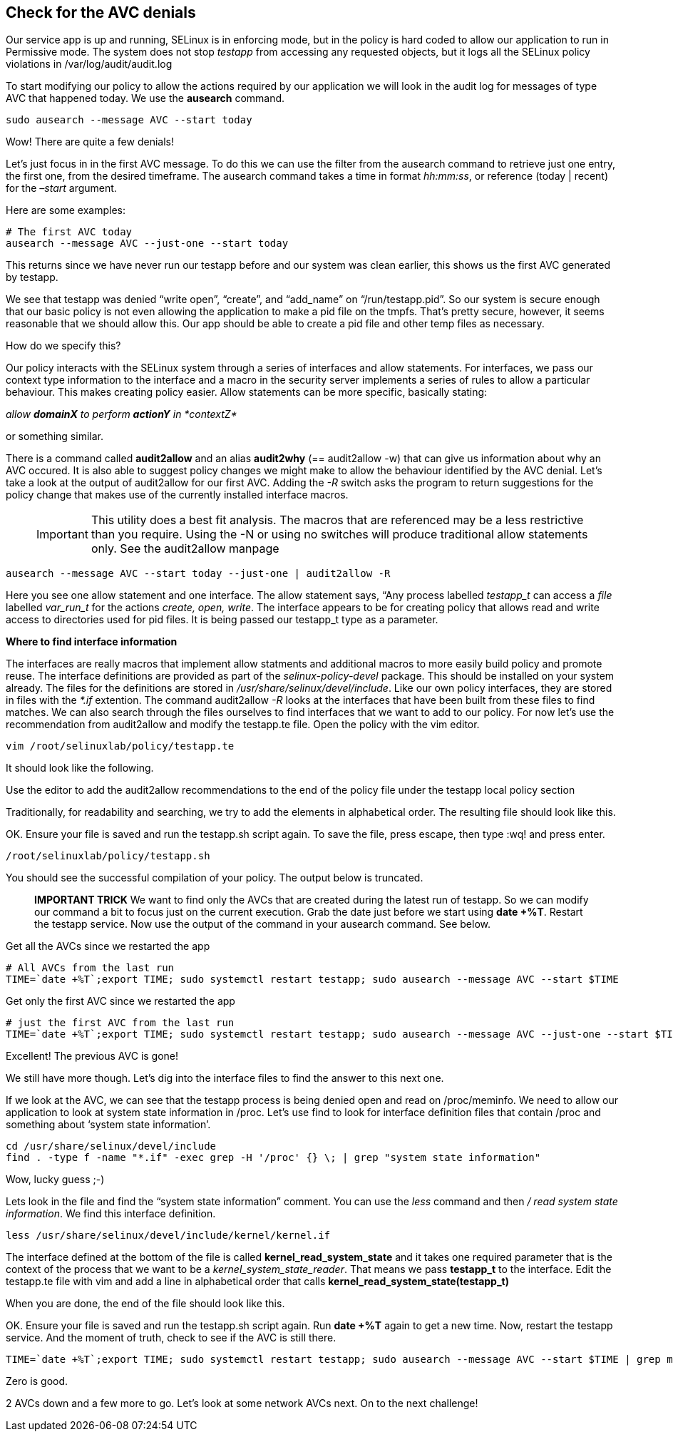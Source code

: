 == Check for the AVC denials

Our service app is up and running, SELinux is in enforcing mode, but in
the policy is hard coded to allow our application to run in Permissive
mode. The system does not stop _testapp_ from accessing any requested
objects, but it logs all the SELinux policy violations in
/var/log/audit/audit.log

To start modifying our policy to allow the actions required by our
application we will look in the audit log for messages of type AVC that
happened today. We use the *ausearch* command.

[source,bash]
----
sudo ausearch --message AVC --start today
----

Wow! There are quite a few denials!

Let’s just focus in in the first AVC message. To do this we can use the
filter from the ausearch command to retrieve just one entry, the first
one, from the desired timeframe. The ausearch command takes a time in
format _hh:mm:ss_, or reference (today | recent) for the _–start_
argument.

Here are some examples:

[source,bash]
----
# The first AVC today
ausearch --message AVC --just-one --start today
----

____
____

This returns since we have never run our testapp before and our system
was clean earlier, this shows us the first AVC generated by testapp.

We see that testapp was denied "`write open`", "`create`", and
"`add_name`" on "`/run/testapp.pid`". So our system is secure enough
that our basic policy is not even allowing the application to make a pid
file on the tmpfs. That’s pretty secure, however, it seems reasonable
that we should allow this. Our app should be able to create a pid file
and other temp files as necessary.

How do we specify this?

Our policy interacts with the SELinux system through a series of
interfaces and allow statements. For interfaces, we pass our context
type information to the interface and a macro in the security server
implements a series of rules to allow a particular behaviour. This makes
creating policy easier. Allow statements can be more specific, basically
stating:

_allow *domainX* to perform *actionY* in *contextZ*_

or something similar.

There is a command called *audit2allow* and an alias *audit2why* (==
audit2allow -w) that can give us information about why an AVC occured.
It is also able to suggest policy changes we might make to allow the
behaviour identified by the AVC denial. Let’s take a look at the output
of audit2allow for our first AVC. Adding the _-R_ switch asks the
program to return suggestions for the policy change that makes use of
the currently installed interface macros.

____
IMPORTANT: This utility does a best fit analysis. The macros that are
referenced may be a less restrictive than you require. Using the -N or
using no switches will produce traditional allow statements only. See
the audit2allow manpage
____

[source,bash]
----
ausearch --message AVC --start today --just-one | audit2allow -R
----

Here you see one allow statement and one interface. The allow statement
says, “Any process labelled _testapp_t_ can access a _file_ labelled
_var_run_t_ for the actions _create, open, write_. The interface appears
to be for creating policy that allows read and write access to
directories used for pid files. It is being passed our testapp_t type as
a parameter.

*Where to find interface information*

The interfaces are really macros that implement allow statments and
additional macros to more easily build policy and promote reuse. The
interface definitions are provided as part of the _selinux-policy-devel_
package. This should be installed on your system already. The files for
the definitions are stored in _/usr/share/selinux/devel/include_. Like
our own policy interfaces, they are stored in files with the _*.if_
extention. The command audit2allow _-R_ looks at the interfaces that
have been built from these files to find matches. We can also search
through the files ourselves to find interfaces that we want to add to
our policy. For now let’s use the recommendation from audit2allow and
modify the testapp.te file. Open the policy with the vim editor.

[source,bash]
----
vim /root/selinuxlab/policy/testapp.te
----

It should look like the following.

Use the editor to add the audit2allow recommendations to the end of the
policy file under the testapp local policy section

Traditionally, for readability and searching, we try to add the elements
in alphabetical order. The resulting file should look like this.

OK. Ensure your file is saved and run the testapp.sh script again. To
save the file, press escape, then type :wq! and press enter.

[source,bash]
----
/root/selinuxlab/policy/testapp.sh
----

You should see the successful compilation of your policy. The output
below is truncated.

____
*IMPORTANT TRICK* We want to find only the AVCs that are created during
the latest run of testapp. So we can modify our command a bit to focus
just on the current execution. Grab the date just before we start using
*date +%T*. Restart the testapp service. Now use the output of the
command in your ausearch command. See below.
____

Get all the AVCs since we restarted the app

[source,bash]
----
# All AVCs from the last run
TIME=`date +%T`;export TIME; sudo systemctl restart testapp; sudo ausearch --message AVC --start $TIME
----

Get only the first AVC since we restarted the app

[source,bash]
----
# just the first AVC from the last run
TIME=`date +%T`;export TIME; sudo systemctl restart testapp; sudo ausearch --message AVC --just-one --start $TIME
----

Excellent! The previous AVC is gone!

We still have more though. Let’s dig into the interface files to find
the answer to this next one.

If we look at the AVC, we can see that the testapp process is being
denied open and read on /proc/meminfo. We need to allow our application
to look at system state information in /proc. Let’s use find to look for
interface definition files that contain /proc and something about
'`system state information`'.

[source,bash]
----
cd /usr/share/selinux/devel/include
find . -type f -name "*.if" -exec grep -H '/proc' {} \; | grep "system state information"
----

Wow, lucky guess ;-)

Lets look in the file and find the "`system state information`" comment.
You can use the _less_ command and then _/ read system state
information_. We find this interface definition.

[source,bash]
----
less /usr/share/selinux/devel/include/kernel/kernel.if
----

The interface defined at the bottom of the file is called
*kernel_read_system_state* and it takes one required parameter that is
the context of the process that we want to be a
_kernel_system_state_reader_. That means we pass *testapp_t* to the
interface. Edit the testapp.te file with vim and add a line in
alphabetical order that calls *kernel_read_system_state(testapp_t)*

When you are done, the end of the file should look like this.

OK. Ensure your file is saved and run the testapp.sh script again. Run
*date +%T* again to get a new time. Now, restart the testapp service.
And the moment of truth, check to see if the AVC is still there.

[source,bash]
----
TIME=`date +%T`;export TIME; sudo systemctl restart testapp; sudo ausearch --message AVC --start $TIME | grep meminfo | wc -l;
----

Zero is good.

2 AVCs down and a few more to go. Let’s look at some network AVCs next.
On to the next challenge!
